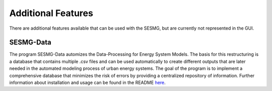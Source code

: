 Additional Features
*********

There are additional features available that can be used with the SESMG, but are currently not represented in the GUI.

SESMG-Data
===========
The program SESMG-Data automizes the Data-Processing for Energy System Models. The basis for this restructuring is a database that contains multiple .csv files and can 
be used automatically to create different outputs that are later needed in the automated modeling process of urban energy systems.
The goal of the program is to implement a comprehensive database that minimizes the risk of errors by providing a centralized repository of information.
Further information about installation and usage can be found in the README  `here <https://github.com/SESMG/SESMG-Data/blob/Merged_program/README.md>`_. 
